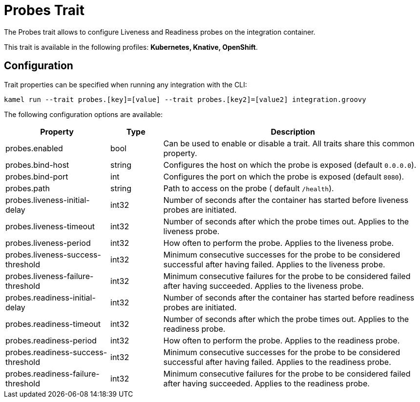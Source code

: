= Probes Trait

// Start of autogenerated code - DO NOT EDIT! (description)
The Probes trait allows to configure Liveness and Readiness probes on the integration container.


This trait is available in the following profiles: **Kubernetes, Knative, OpenShift**.

// End of autogenerated code - DO NOT EDIT! (description)
// Start of autogenerated code - DO NOT EDIT! (configuration)
== Configuration

Trait properties can be specified when running any integration with the CLI:
```
kamel run --trait probes.[key]=[value] --trait probes.[key2]=[value2] integration.groovy
```
The following configuration options are available:

[cols="2,1,5a"]
|===
|Property | Type | Description

| probes.enabled
| bool
| Can be used to enable or disable a trait. All traits share this common property.

| probes.bind-host
| string
| Configures the host on which the probe is exposed (default `0.0.0.0`).

| probes.bind-port
| int
| Configures the port on which the probe is exposed (default `8080`).

| probes.path
| string
| Path to access on the probe ( default `/health`).

| probes.liveness-initial-delay
| int32
| Number of seconds after the container has started before liveness probes are initiated.

| probes.liveness-timeout
| int32
| Number of seconds after which the probe times out. Applies to the liveness probe.

| probes.liveness-period
| int32
| How often to perform the probe. Applies to the liveness probe.

| probes.liveness-success-threshold
| int32
| Minimum consecutive successes for the probe to be considered successful after having failed. Applies to the liveness probe.

| probes.liveness-failure-threshold
| int32
| Minimum consecutive failures for the probe to be considered failed after having succeeded. Applies to the liveness probe.

| probes.readiness-initial-delay
| int32
| Number of seconds after the container has started before readiness probes are initiated.

| probes.readiness-timeout
| int32
| Number of seconds after which the probe times out. Applies to the readiness probe.

| probes.readiness-period
| int32
| How often to perform the probe. Applies to the readiness probe.

| probes.readiness-success-threshold
| int32
| Minimum consecutive successes for the probe to be considered successful after having failed. Applies to the readiness probe.

| probes.readiness-failure-threshold
| int32
| Minimum consecutive failures for the probe to be considered failed after having succeeded. Applies to the readiness probe.

|===

// End of autogenerated code - DO NOT EDIT! (configuration)
